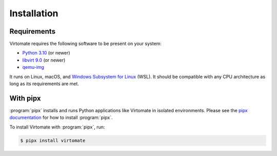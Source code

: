 .. _installation:

Installation
============

Requirements
------------

Virtomate requires the following software to be present on your system:

- `Python 3.10 <https://python.org/>`_ (or newer)
- `libvirt 9.0 <https://libvirt.org/>`_ (or newer)
- `qemu-img <https://www.qemu.org/docs/master/tools/qemu-img.html>`_

It runs on Linux, macOS, and `Windows Subsystem for Linux <https://learn.microsoft.com/en-us/windows/wsl/>`_ (WSL). It should be compatible with any CPU architecture as long as its requirements are met.

With pipx
---------

:program:`pipx` installs and runs Python applications like Virtomate in isolated environments. Please see the `pipx documentation <https://pipx.pypa.io/>`_ for how to install :program:`pipx`.

To install Virtomate with :program:`pipx`, run:

.. code-block::

    $ pipx install virtomate
